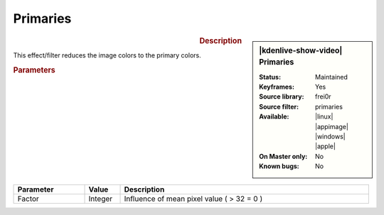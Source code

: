 .. meta::

   :description: Kdenlive Video Effects - Primaries
   :keywords: KDE, Kdenlive, video editor, help, learn, easy, effects, filter, video effects, stylize, primaries

.. metadata-placeholder

   :authors: - Bernd Jordan (https://discuss.kde.org/u/berndmj)

   :license: Creative Commons License SA 4.0


Primaries
=========

.. figure:: /images/effects_and_compositions/kdenlive2304_effects-primaries.webp
   :width: 365px
   :figwidth: 365px
   :align: left
   :alt: kdenlive2304_effects-primaries

.. sidebar:: |kdenlive-show-video| Primaries

   :**Status**:
      Maintained
   :**Keyframes**:
      Yes
   :**Source library**:
      frei0r
   :**Source filter**:
      primaries
   :**Available**:
      |linux| |appimage| |windows| |apple|
   :**On Master only**:
      No
   :**Known bugs**:
      No

.. rst-class:: clear-both


.. rubric:: Description

This effect/filter reduces the image colors to the primary colors.


.. rubric:: Parameters

.. list-table::
   :header-rows: 1
   :width: 100%
   :widths: 20 10 70
   :class: table-wrap

   * - Parameter
     - Value
     - Description
   * - Factor
     - Integer
     - Influence of mean pixel value ( > 32 = 0 )


.. https://youtu.be/gjgQphzQZrQ
